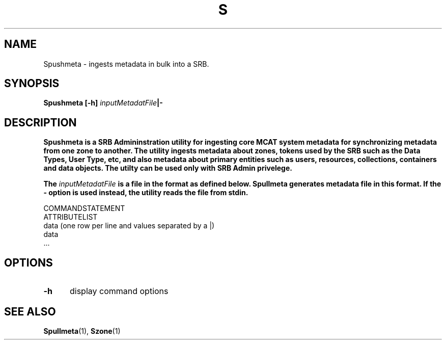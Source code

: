 .\" For ascii version, process this file with
.\" groff -man -Tascii S.1
.\"
.TH S 1 "Sept 2003 " "Storage Resource Broker" "User SRB Commands"
.SH NAME
Spushmeta \- ingests metadata in bulk into a SRB.
.SH SYNOPSIS
.B Spushmeta
.BI "[-h] " inputMetadatFile "|- "
.SH DESCRIPTION
.B "Spushmeta is a SRB Admininstration utility for ingesting core MCAT system metadata for synchronizing metadata from one zone to another. The utility ingests metadata about zones, tokens used by the SRB such as the Data Types, User Type, etc, and also metadata about primary entities such as users, resources, collections, containers and data objects. The utilty can be used only with SRB Admin privelege. "
.sp
.B The 
.IR inputMetadatFile 
.B "is a file in the format as defined below. Spullmeta generates metadata file in this format. If the - option is used instead, the utility reads the file from stdin."
.sp
    COMMANDSTATEMENT
    ATTRIBUTELIST
    data (one row per line and values separated by a |)
    data 
    ... 
.sp

.PP
.SH "OPTIONS"
.TP 0.5i
.B "\-h "
display command options
.PP
.SH "SEE ALSO"
.BR Spullmeta (1),
.BR Szone (1)
